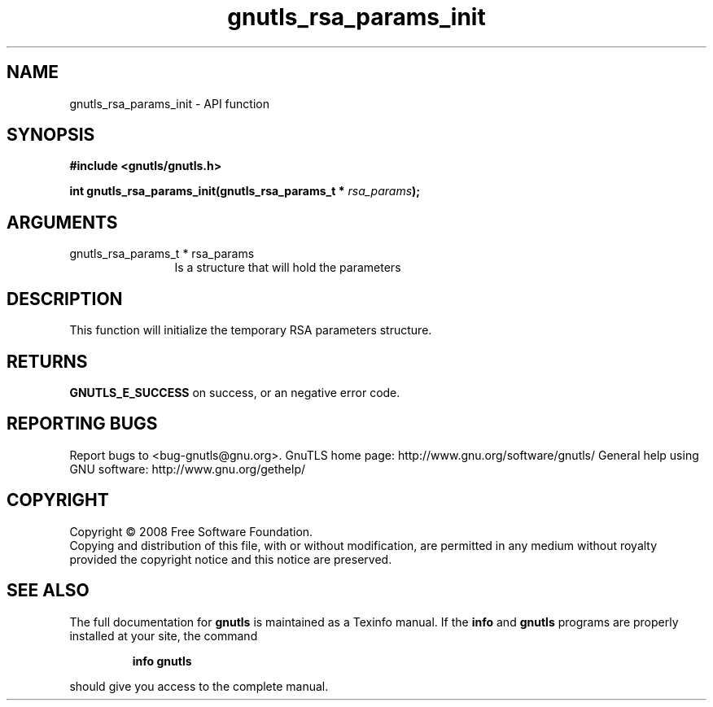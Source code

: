 .\" DO NOT MODIFY THIS FILE!  It was generated by gdoc.
.TH "gnutls_rsa_params_init" 3 "2.12.6.1" "gnutls" "gnutls"
.SH NAME
gnutls_rsa_params_init \- API function
.SH SYNOPSIS
.B #include <gnutls/gnutls.h>
.sp
.BI "int gnutls_rsa_params_init(gnutls_rsa_params_t * " rsa_params ");"
.SH ARGUMENTS
.IP "gnutls_rsa_params_t * rsa_params" 12
Is a structure that will hold the parameters
.SH "DESCRIPTION"
This function will initialize the temporary RSA parameters structure.
.SH "RETURNS"
\fBGNUTLS_E_SUCCESS\fP on success, or an negative error code.
.SH "REPORTING BUGS"
Report bugs to <bug-gnutls@gnu.org>.
GnuTLS home page: http://www.gnu.org/software/gnutls/
General help using GNU software: http://www.gnu.org/gethelp/
.SH COPYRIGHT
Copyright \(co 2008 Free Software Foundation.
.br
Copying and distribution of this file, with or without modification,
are permitted in any medium without royalty provided the copyright
notice and this notice are preserved.
.SH "SEE ALSO"
The full documentation for
.B gnutls
is maintained as a Texinfo manual.  If the
.B info
and
.B gnutls
programs are properly installed at your site, the command
.IP
.B info gnutls
.PP
should give you access to the complete manual.
